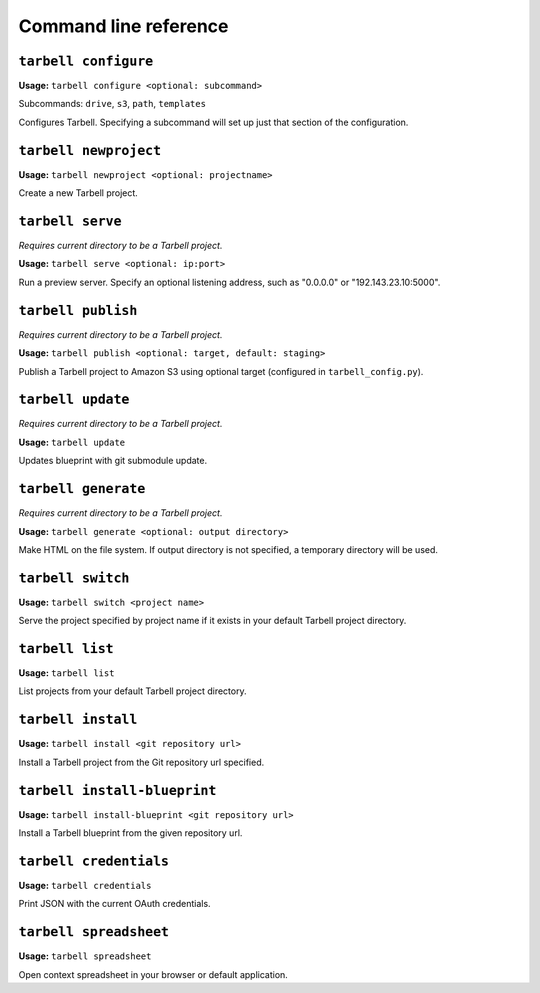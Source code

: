 ======================
Command line reference
======================

``tarbell configure``
---------------------

**Usage:** ``tarbell configure <optional: subcommand>``

Subcommands: ``drive``, ``s3``, ``path``, ``templates``

Configures Tarbell. Specifying a subcommand will set up just that section of the configuration.

``tarbell newproject``
----------------------

**Usage:** ``tarbell newproject <optional: projectname>``

Create a new Tarbell project.


``tarbell serve``
-----------------

*Requires current directory to be a Tarbell project.*

**Usage:** ``tarbell serve <optional: ip:port>``

Run a preview server. Specify an optional listening address, such as "0.0.0.0" or "192.143.23.10:5000".

``tarbell publish``
-------------------

*Requires current directory to be a Tarbell project.*

**Usage:** ``tarbell publish <optional: target, default: staging>``

Publish a Tarbell project to Amazon S3 using optional target (configured in ``tarbell_config.py``).

``tarbell update``
------------------

*Requires current directory to be a Tarbell project.*

**Usage:** ``tarbell update``

Updates blueprint with git submodule update.

``tarbell generate``
--------------------

*Requires current directory to be a Tarbell project.*

**Usage:** ``tarbell generate <optional: output directory>``

Make HTML on the file system. If output directory is not specified, a temporary directory will be
used.

``tarbell switch``
------------------

**Usage:** ``tarbell switch <project name>``

Serve the project specified by project name if it exists in your default Tarbell project directory.

``tarbell list``
----------------

**Usage:** ``tarbell list``

List projects from your default Tarbell project directory.

``tarbell install``
-------------------

**Usage:** ``tarbell install <git repository url>``

Install a Tarbell project from the Git repository url specified.

``tarbell install-blueprint``
----------------------------

**Usage:** ``tarbell install-blueprint <git repository url>``

Install a Tarbell blueprint from the given repository url.

``tarbell credentials``
-----------------------

**Usage:** ``tarbell credentials``

Print JSON with the current OAuth credentials.

``tarbell spreadsheet``
-----------------------

**Usage:** ``tarbell spreadsheet``

Open context spreadsheet in your browser or default application.
